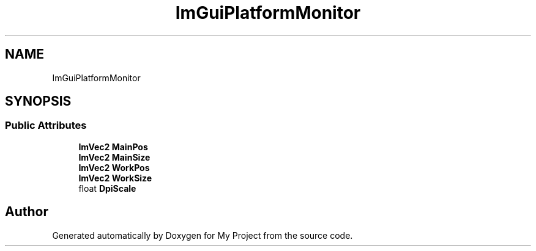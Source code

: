 .TH "ImGuiPlatformMonitor" 3 "Wed Feb 1 2023" "Version Version 0.0" "My Project" \" -*- nroff -*-
.ad l
.nh
.SH NAME
ImGuiPlatformMonitor
.SH SYNOPSIS
.br
.PP
.SS "Public Attributes"

.in +1c
.ti -1c
.RI "\fBImVec2\fP \fBMainPos\fP"
.br
.ti -1c
.RI "\fBImVec2\fP \fBMainSize\fP"
.br
.ti -1c
.RI "\fBImVec2\fP \fBWorkPos\fP"
.br
.ti -1c
.RI "\fBImVec2\fP \fBWorkSize\fP"
.br
.ti -1c
.RI "float \fBDpiScale\fP"
.br
.in -1c

.SH "Author"
.PP 
Generated automatically by Doxygen for My Project from the source code\&.

